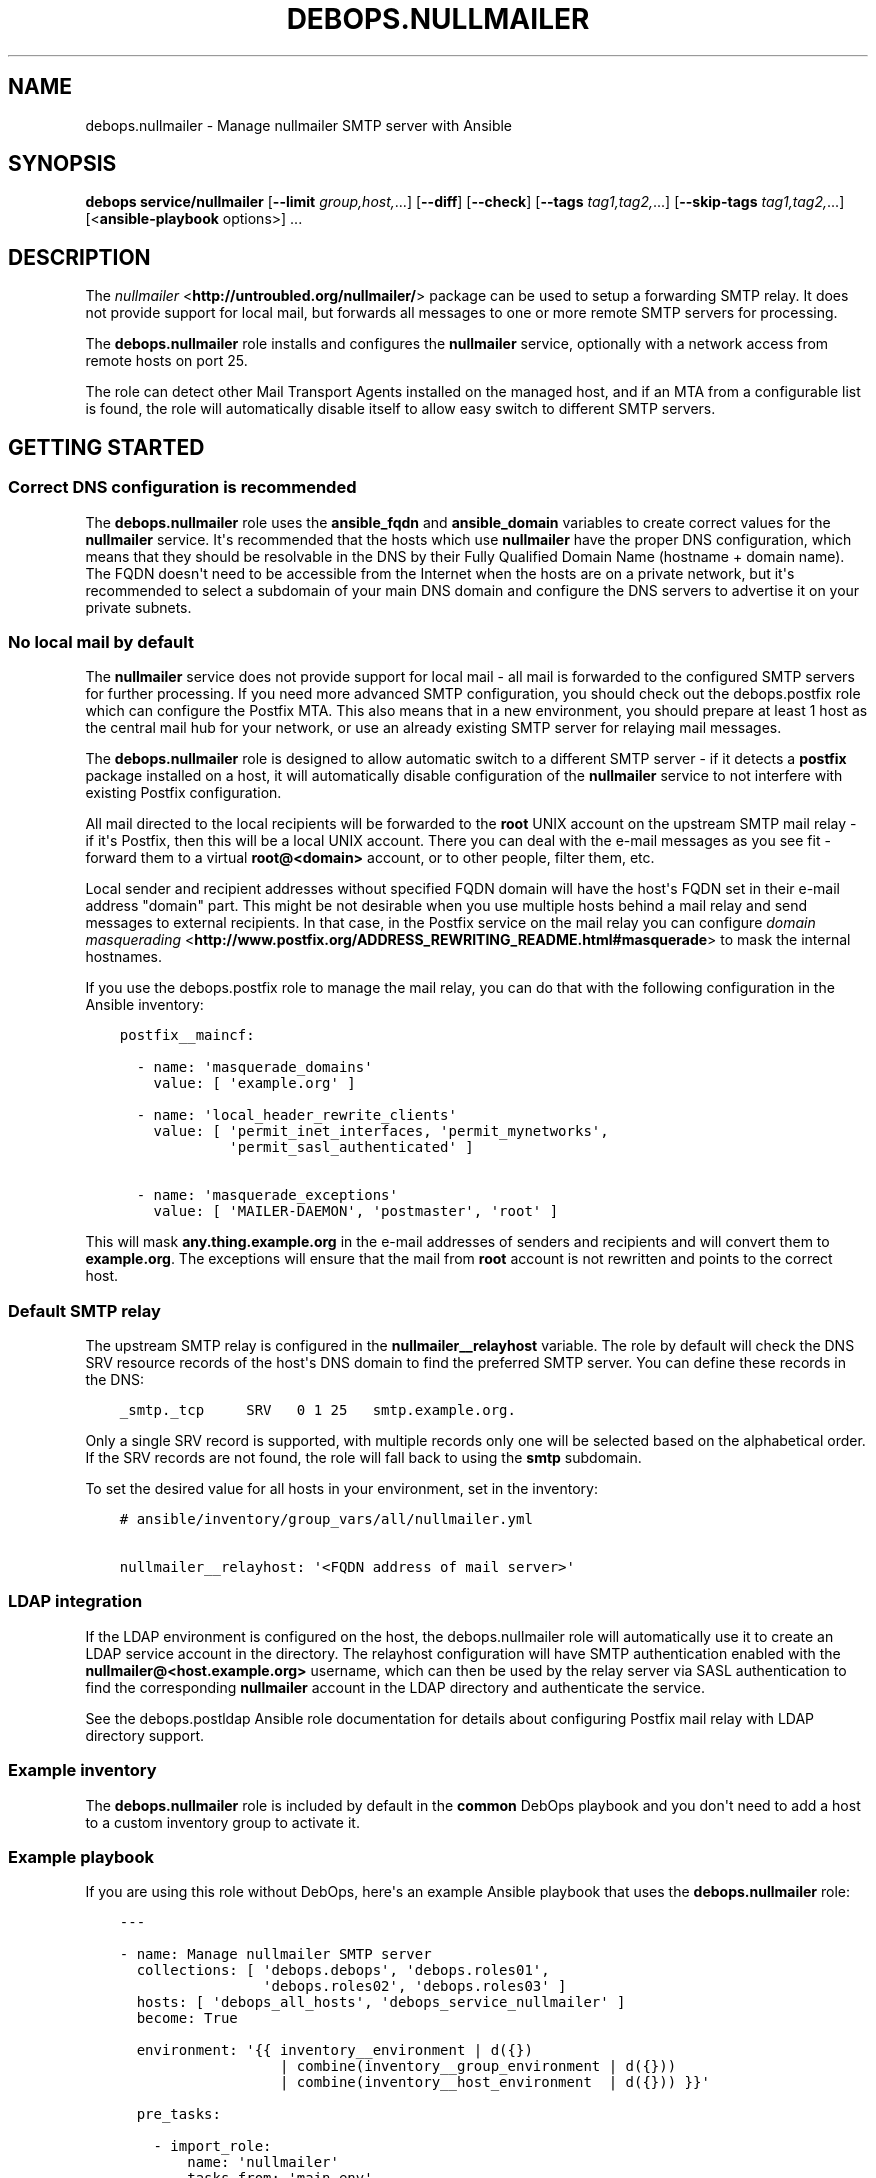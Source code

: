 .\" Man page generated from reStructuredText.
.
.TH "DEBOPS.NULLMAILER" "5" "Jun 21, 2020" "v2.1.0" "DebOps"
.SH NAME
debops.nullmailer \- Manage nullmailer SMTP server with Ansible
.
.nr rst2man-indent-level 0
.
.de1 rstReportMargin
\\$1 \\n[an-margin]
level \\n[rst2man-indent-level]
level margin: \\n[rst2man-indent\\n[rst2man-indent-level]]
-
\\n[rst2man-indent0]
\\n[rst2man-indent1]
\\n[rst2man-indent2]
..
.de1 INDENT
.\" .rstReportMargin pre:
. RS \\$1
. nr rst2man-indent\\n[rst2man-indent-level] \\n[an-margin]
. nr rst2man-indent-level +1
.\" .rstReportMargin post:
..
.de UNINDENT
. RE
.\" indent \\n[an-margin]
.\" old: \\n[rst2man-indent\\n[rst2man-indent-level]]
.nr rst2man-indent-level -1
.\" new: \\n[rst2man-indent\\n[rst2man-indent-level]]
.in \\n[rst2man-indent\\n[rst2man-indent-level]]u
..
.SH SYNOPSIS
.sp
\fBdebops service/nullmailer\fP [\fB\-\-limit\fP \fIgroup,host,\fP\&...] [\fB\-\-diff\fP] [\fB\-\-check\fP] [\fB\-\-tags\fP \fItag1,tag2,\fP\&...] [\fB\-\-skip\-tags\fP \fItag1,tag2,\fP\&...] [<\fBansible\-playbook\fP options>] ...
.SH DESCRIPTION
.sp
The \fI\%nullmailer\fP <\fBhttp://untroubled.org/nullmailer/\fP> package can be used to
setup a forwarding SMTP relay. It does not provide support for local mail, but
forwards all messages to one or more remote SMTP servers for processing.
.sp
The \fBdebops.nullmailer\fP role installs and configures the \fBnullmailer\fP
service, optionally with a network access from remote hosts on port 25.
.sp
The role can detect other Mail Transport Agents installed on the managed host,
and if an MTA from a configurable list is found, the role will automatically
disable itself to allow easy switch to different SMTP servers.
.SH GETTING STARTED
.SS Correct DNS configuration is recommended
.sp
The \fBdebops.nullmailer\fP role uses the \fBansible_fqdn\fP and \fBansible_domain\fP
variables to create correct values for the \fBnullmailer\fP service. It\(aqs
recommended that the hosts which use \fBnullmailer\fP have the proper DNS
configuration, which means that they should be resolvable in the DNS by their
Fully Qualified Domain Name (hostname + domain name). The FQDN doesn\(aqt need to
be accessible from the Internet when the hosts are on a private network, but
it\(aqs recommended to select a subdomain of your main DNS domain and configure
the DNS servers to advertise it on your private subnets.
.SS No local mail by default
.sp
The \fBnullmailer\fP service does not provide support for local mail \- all mail
is forwarded to the configured SMTP servers for further processing. If you need
more advanced SMTP configuration, you should check out the debops.postfix
role which can configure the Postfix MTA. This also means that in a new
environment, you should prepare at least 1 host as the central mail hub for
your network, or use an already existing SMTP server for relaying mail
messages.
.sp
The \fBdebops.nullmailer\fP role is designed to allow automatic switch to
a different SMTP server \- if it detects a \fBpostfix\fP package installed on
a host, it will automatically disable configuration of the \fBnullmailer\fP
service to not interfere with existing Postfix configuration.
.sp
All mail directed to the local recipients will be forwarded to the \fBroot\fP
UNIX account on the upstream SMTP mail relay \- if it\(aqs Postfix, then this will
be a local UNIX account. There you can deal with the e\-mail messages as you see
fit \- forward them to a virtual \fBroot@<domain>\fP account, or to other people,
filter them, etc.
.sp
Local sender and recipient addresses without specified FQDN domain will have
the host\(aqs FQDN set in their e\-mail address "domain" part. This might be not
desirable when you use multiple hosts behind a mail relay and send messages to
external recipients. In that case, in the Postfix service on the mail relay you
can configure \fI\%domain masquerading\fP <\fBhttp://www.postfix.org/ADDRESS_REWRITING_README.html#masquerade\fP> to mask the internal hostnames.
.sp
If you use the debops.postfix role to manage the mail relay, you can do
that with the following configuration in the Ansible inventory:
.INDENT 0.0
.INDENT 3.5
.sp
.nf
.ft C
postfix__maincf:

  \- name: \(aqmasquerade_domains\(aq
    value: [ \(aqexample.org\(aq ]

  \- name: \(aqlocal_header_rewrite_clients\(aq
    value: [ \(aqpermit_inet_interfaces, \(aqpermit_mynetworks\(aq,
             \(aqpermit_sasl_authenticated\(aq ]

  \- name: \(aqmasquerade_exceptions\(aq
    value: [ \(aqMAILER\-DAEMON\(aq, \(aqpostmaster\(aq, \(aqroot\(aq ]
.ft P
.fi
.UNINDENT
.UNINDENT
.sp
This will mask \fBany.thing.example.org\fP in the e\-mail addresses of senders and
recipients and will convert them to \fBexample.org\fP\&. The exceptions will ensure
that the mail from \fBroot\fP account is not rewritten and points to the correct
host.
.SS Default SMTP relay
.sp
The upstream SMTP relay is configured in the \fBnullmailer__relayhost\fP
variable. The role by default will check the DNS SRV resource records of the
host\(aqs DNS domain to find the preferred SMTP server. You can define these
records in the DNS:
.INDENT 0.0
.INDENT 3.5
.sp
.nf
.ft C
_smtp._tcp     SRV   0 1 25   smtp.example.org.
.ft P
.fi
.UNINDENT
.UNINDENT
.sp
Only a single SRV record is supported, with multiple records only one will be
selected based on the alphabetical order. If the SRV records are not found, the
role will fall back to using the \fBsmtp\fP subdomain.
.sp
To set the desired value for all hosts in your environment, set in the
inventory:
.INDENT 0.0
.INDENT 3.5
.sp
.nf
.ft C
# ansible/inventory/group_vars/all/nullmailer.yml

nullmailer__relayhost: \(aq<FQDN address of mail server>\(aq
.ft P
.fi
.UNINDENT
.UNINDENT
.SS LDAP integration
.sp
If the LDAP environment is configured on the host, the
debops.nullmailer role will automatically use it to create an LDAP
service account in the directory. The relayhost configuration will have SMTP
authentication enabled with the \fBnullmailer@<host.example.org>\fP username,
which can then be used by the relay server via SASL authentication to find the
corresponding \fBnullmailer\fP account in the LDAP directory and authenticate the
service.
.sp
See the debops.postldap Ansible role documentation for details about
configuring Postfix mail relay with LDAP directory support.
.SS Example inventory
.sp
The \fBdebops.nullmailer\fP role is included by default in the \fBcommon\fP DebOps
playbook and you don\(aqt need to add a host to a custom inventory group to
activate it.
.SS Example playbook
.sp
If you are using this role without DebOps, here\(aqs an example Ansible playbook
that uses the \fBdebops.nullmailer\fP role:
.INDENT 0.0
.INDENT 3.5
.sp
.nf
.ft C
\-\-\-

\- name: Manage nullmailer SMTP server
  collections: [ \(aqdebops.debops\(aq, \(aqdebops.roles01\(aq,
                 \(aqdebops.roles02\(aq, \(aqdebops.roles03\(aq ]
  hosts: [ \(aqdebops_all_hosts\(aq, \(aqdebops_service_nullmailer\(aq ]
  become: True

  environment: \(aq{{ inventory__environment | d({})
                   | combine(inventory__group_environment | d({}))
                   | combine(inventory__host_environment  | d({})) }}\(aq

  pre_tasks:

    \- import_role:
        name: \(aqnullmailer\(aq
        tasks_from: \(aqmain_env\(aq
      tags: [ \(aqrole::nullmailer\(aq, \(aqrole::ferm\(aq, \(aqrole::tcpwrappers\(aq ]

  roles:

    \- role: python
      tags: [ \(aqrole::python\(aq, \(aqskip::python\(aq, \(aqrole::ldap\(aq ]
      python__dependent_packages3:
        \- \(aq{{ ldap__python__dependent_packages3 }}\(aq
      python__dependent_packages2:
        \- \(aq{{ ldap__python__dependent_packages2 }}\(aq

    \- role: ldap
      tags: [ \(aqrole::ldap\(aq, \(aqskip::ldap\(aq ]
      ldap__dependent_tasks:
        \- \(aq{{ nullmailer__ldap__dependent_tasks }}\(aq

    \- role: ferm
      tags: [ \(aqrole::ferm\(aq, \(aqskip::ferm\(aq ]
      ferm__dependent_rules:
        \- \(aq{{ nullmailer__ferm__dependent_rules }}\(aq

    \- role: tcpwrappers
      tags: [ \(aqrole::tcpwrappers\(aq, \(aqskip::tcpwrappers\(aq ]
      tcpwrappers__dependent_allow:
        \- \(aq{{ nullmailer__tcpwrappers__dependent_allow }}\(aq

    \- role: nullmailer
      tags: [ \(aqrole::nullmailer\(aq, \(aqskip::nullmailer\(aq ]

.ft P
.fi
.UNINDENT
.UNINDENT
.SH DEFAULT VARIABLE DETAILS
.sp
Some of \fBdebops.nullmailer\fP default variables have more extensive
configuration than simple strings or lists, here you can find documentation and
examples for them.
.SS nullmailer__remotes
.sp
This list, as well as \fBnullmailer__default_remotes\fP, is used to configure
where \fBnullmailer\fP should forward all mail messages. Each element of a list
can be either a string that defines the exact line in the
\fB/etc/nullmailer/remotes\fP configuration file, or a YAML dictionary with
following parameters:
.INDENT 0.0
.TP
.B \fBhost\fP
Required. DNS hostname of the SMTP server to which all messages will be
forwarded.
.TP
.B \fBprotocol\fP
Optional. Specify the daemon from \fB/usr/lib/nullmailer/\fP which should be
used to send the mail messages. Either \fBsmtp\fP (default) or \fBqmtp\fP\&.
.TP
.B \fBport\fP
Optional. Specify the port to connect. If not specified, \fB25\fP will be used
as default.
.TP
.B \fBstarttls\fP
Optional, boolean. If not specified and \fBnullmailer__starttls\fP is enabled,
each configured SMTP server will be asked to provide encrypted connection
using \fBSTARTTLS\fP command. If \fBitem.ssl\fP or \fBitem.options\fP parameters
are specified, the \fBSTARTTLS\fP support is not enabled by default.
.TP
.B \fBssl\fP
Optional, boolean. If enabled, new connections to this SMTP server will
automatically be encrypted using SSL. This usually requires a different port
for communication, typically \fB465\fP\&.
.TP
.B \fBinsecure\fP
Optional, boolean. By default when encrypted connections are used,
\fBnullmailer\fP checks the validity of the X.509 certificate provided by the
server. If this parameter is enabled, the validity checks won\(aqt be performed.
.TP
.B \fBx509cafile\fP
Optional. Specify absolute path to the X.509 Certificate Authority
certificate which should be used to validate the certificate of a given SMTP
server. If not specified, the system\-wide CA database will be used.
.TP
.B \fBx509certfile\fP
Optional. Specify absolute path to the X.509 certificate which should be
presented to the remote SMTP server for authentication.
.TP
.B \fBx509crlfile\fP
Optional. Specify absolute path to the CRL file which should be used to
validate the certificate provided by the remote SMTP server.
.TP
.B \fBx509fmtder\fP
Optional, boolean. If enabled, indicates that the specified certificates are
in DER format (PEM otherwise).
.TP
.B \fBauth\fP or \fBauth_login\fP
Optional, boolean. If enabled, indicates that the specified sever requires
user authentication before accepting forwarded mail messages.
.TP
.B \fBuser\fP
Optional. Specify the username which should be used to login to the remote
SMTP server.
.TP
.B \fBpass\fP or \fBpassword\fP
Optional. Specify the password which should be used to login to the remote
SMTP server.
.TP
.B \fBoptions\fP
Optional. Custom list of options recognized by the \fBnullmailer\fP protocol
modules. Check the usage information in the \fB/usr/lib/nullmailer/*\fP
commands to see possible options, and examples below to see how they can be
used.
.UNINDENT
.SS Examples
.sp
Configure a remote SMTP server without TLS encryption:
.INDENT 0.0
.INDENT 3.5
.sp
.nf
.ft C
nullmailer__remotes:
  \- host: \(aqmx.example.org\(aq
    starttls: False
.ft P
.fi
.UNINDENT
.UNINDENT
.sp
Configure a remote SMTP server with mail messages delivered via \fBsubmission\fP
protocol:
.INDENT 0.0
.INDENT 3.5
.sp
.nf
.ft C
nullmailer__remotes:
  \- host: \(aqmail.example.org\(aq
    port: \(aq587\(aq
    auth: True
    user: \(aqusername\(aq
    pass: \(aqpassword\(aq
.ft P
.fi
.UNINDENT
.UNINDENT
.sp
Configure GMail as remote SMTP server with options specified manually:
.INDENT 0.0
.INDENT 3.5
.sp
.nf
.ft C
nullmailer__remotes:
  \- host: \(aqsmtp.gmail.com\(aq
    options: [ \(aq\-\-starttls\(aq, \(aq\-\-port=587\(aq, \(aq\-\-auth\-login\(aq,
               \(aq\-\-user=username\(aq, \(aq\-\-pass=password\(aq ]
.ft P
.fi
.UNINDENT
.UNINDENT
.SS nullmailer__configuration_files
.sp
This list, as well as \fBnullmailer__private_configuration_files\fP,
manages configuration files used by the \fBnullmailer\fP service. Each entry in
the list is a YAML dictionary with parameters:
.INDENT 0.0
.TP
.B \fBdest\fP
Required. Absolute path to the configuration file.
.TP
.B \fBcontent\fP
File contents which should be placed in the configuration file. If it results
in an empty string, file will be empty. Not needed if \fBitem.src\fP is
specified.
.TP
.B \fBsrc\fP
Absolute path to the source file located on the Ansible Controller.
Not needed if \fBitem.content\fP is specified.
.TP
.B \fBstate\fP
Optional. If not specified or \fBpresent\fP, the configuration file will be
created. If \fBabsent\fP, the configuration file will be removed.
.TP
.B \fBowner\fP
Optional. Specify an user account which should be the owner of the
configuration file. The user account must already exist.
.TP
.B \fBgroup\fP
Optional. Specify what group the configuration file belongs to. The group
must already exist.
.TP
.B \fBmode\fP
Optional. Specify the file attributes which should be set for the
configuration file.
.UNINDENT
.sp
You can find the usage examples of these lists in the role
\fBdefaults/main.yml\fP file.
.SH AUTHOR
Maciej Delmanowski
.SH COPYRIGHT
2014-2020, Maciej Delmanowski, Nick Janetakis, Robin Schneider and others
.\" Generated by docutils manpage writer.
.

